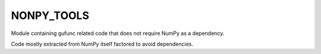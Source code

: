 =============
 NONPY_TOOLS
=============

Module containing gufunc related code that does not require NumPy as a
dependency.

Code mostly extracted from NumPy itself factored to avoid dependencies.

